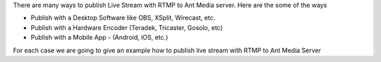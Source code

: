 There are many ways to publish Live Stream with RTMP to Ant Media
server. Here are the some of the ways

-  Publish with a Desktop Software like OBS, XSplit, Wirecast, etc.
-  Publish with a Hardware Encoder (Teradek, Tricaster, Gosolo, etc)
-  Publish with a Mobile App - (Android, iOS, etc.)

For each case we are going to give an example how to publish live stream
with RTMP to Ant Media Server
